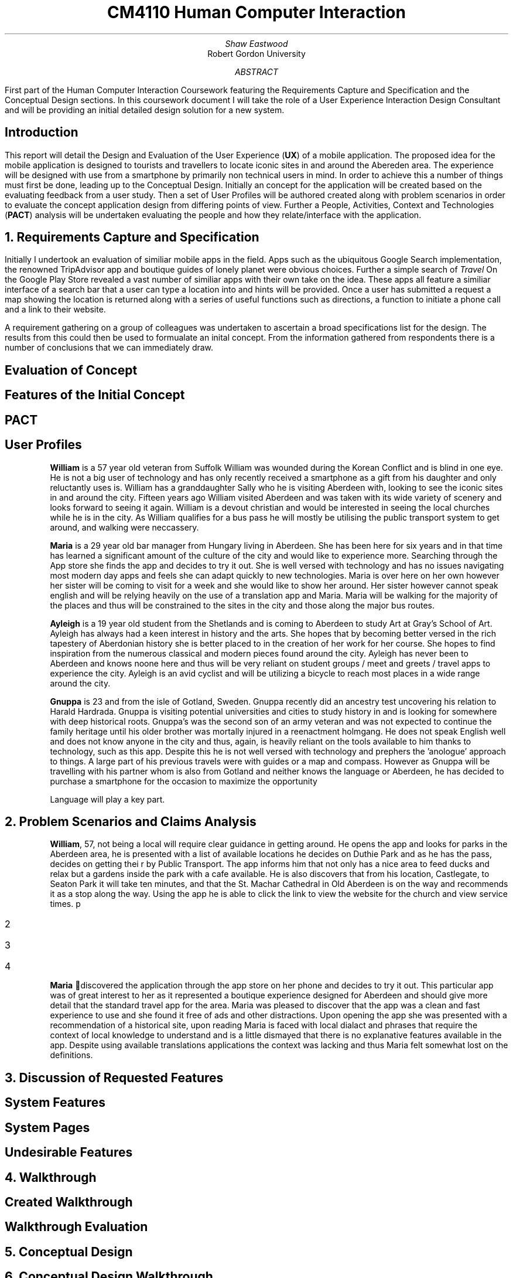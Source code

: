 .TL
CM4110 Human Computer Interaction
.AU
Shaw Eastwood
.AI
Robert Gordon University
.DA
.AB
First part of the Human Computer Interaction Coursework featuring the Requirements Capture and Specification and the Conceptual Design sections.
In this coursework document I will take the role of a User Experience Interaction Design Consultant and will be providing an initial detailed design solution for a new system.
.AE
.SH
Introduction
.PP
This report will detail the Design and Evaluation of the User Experience
.B "UX" ) (
of a mobile application.
The proposed idea for the mobile application is designed to tourists and travellers to locate iconic sites in and around the Abereden area.
The experience will be designed with use from a smartphone by primarily non technical users in mind.
In order to achieve this a number of things must first be done, leading up to the Conceptual Design.
Initially an concept for the application will be created based on the evaluating feedback from a user study.
Then a set of User Profiles will be authored created along with problem scenarios in order to evaluate the concept application design from differing points of view.
Further a People, Activities, Context and Technologies
.B "PACT" ) (
analysis will be undertaken evaluating the people and how they relate/interface with the application.
.NH
Requirements Capture and Specification
.PP
Initially I undertook an evaluation of similiar mobile apps in the field.
Apps such as the ubiquitous Google Search implementation, the renowned TripAdvisor app and boutique guides of lonely planet were obvious choices.
Further a simple search of
.I "Travel"
On the Google Play Store revealed a vast number of similiar apps with their own take on the idea.
These apps all feature a similiar interface of a search bar that a user can type a location into and hints will be provided.
Once a user has submitted a request a map showing the location is returned along with a series of useful functions such as directions, a function to initiate a phone call and a link to their website.

A requirement gathering on a group of colleagues was undertaken to ascertain a broad specifications list for the design.
The results from this could then be used to formualate an inital concept.
From the information gathered from respondents there is a number of conclusions that we can immediately draw.

.SH 2
Evaluation of Concept
.PP

.SH 2
Features of the Initial Concept
\# TODO
.SH 2
PACT
\# TODO
.SH 2
User Profiles
.XP
.B "William"
is a 57 year old veteran from Suffolk
William was wounded during the Korean Conflict and is blind in one eye.
He is not a big user of technology and has only recently received a smartphone as a gift from his daughter and only reluctantly uses is.
William has a granddaughter Sally who he is visiting Aberdeen with, looking to see the iconic sites in and around the city.
Fifteen years ago William visited Aberdeen and was taken with its wide variety of scenery and looks forward to seeing it again.
William is a devout christian and would be interested in seeing the local churches while he is in the city.
As William qualifies for a bus pass he will mostly be utilising the public transport system to get around, and walking were neccassery.
.XP
.B "Maria"
is a 29 year old bar manager from Hungary living in Aberdeen.
She has been here for six years and in that time has learned a significant amount of the culture of the city and would like to experience more.
Searching through the App store she finds the app and decides to try it out.
She is well versed with technology and has no issues navigating most modern day apps and feels she can adapt quickly to new technologies.
Maria is over here on her own however her sister will be coming to visit for a week and she would like to show her around.
Her sister however cannot speak english and will be relying heavily on the use of a translation app and Maria.
Maria will be walking for the majority of the places and thus will be constrained to the sites in the city and those along the major bus routes.
.XP
.B "Ayleigh"
is a 19 year old student from the Shetlands and is coming to Aberdeen to study Art at Gray's School of Art.
Ayleigh has always had a keen interest in history and the arts.
She hopes that by becoming better versed in the rich tapestery of Aberdonian history she is better placed to in the creation of her work for her course.
She hopes to find inspiration from the numerous classical and modern pieces found around the city.
Ayleigh has never been to Aberdeen and knows noone here and thus will be very reliant on student groups / meet and greets / travel apps to experience the city.
Ayleigh is an avid cyclist and will be utilizing a bicycle to reach most places in a wide range around the city.
.XP
.B "Gnuppa"
is 23 and from the isle of Gotland, Sweden.
Gnuppa recently did an ancestry test uncovering his relation to Harald Hardrada.
Gnuppa is visiting potential universities and cities to study history in and is looking for somewhere with deep historical roots.
Gnuppa's was the second son of an army veteran and was not expected to continue the family heritage until his older brother was mortally injured in a reenactment holmgang.
He does not speak English well and does not know anyone in the city and thus, again, is heavily reliant on the tools available to him thanks to technology, such as this app.
Despite this he is not well versed with technology and prephers the 'anologue' approach to things.
A large part of his previous travels were with guides or a map and compass.
However as Gnuppa will be travelling with his partner whom is also from Gotland and neither knows the language or Aberdeen, he has decided to purchase a smartphone for the occasion to maximize the opportunity
.QP
Language will play a key part.
.NH
Problem Scenarios and Claims Analysis
.PP
.XP
.B "William" ,
57, not being a local will require clear guidance in getting around.
He opens the app and looks for parks in the Aberdeen area, he is presented with a list of available locations he decides on Duthie Park and as he has the pass, decides on getting thei r by Public Transport.
The app informs him that not only has a nice area to feed ducks and relax but a gardens inside the park with a cafe available.
He is also discovers that from his location, Castlegate, to Seaton Park it will take ten minutes, and that the St. Machar Cathedral in Old Aberdeen is on the way and recommends it as a stop along the way.
Using the app he is able to click the link to view the website for the church and view service times.
p
.IP 2
.IP 3
.IP 4
.XP
.B "Maria"
discovered the application through the app store on her phone and decides to try it out.
This particular app was of great interest to her as it represented a boutique experience designed for Aberdeen and should give more detail that the standard travel app for the area.
Maria was pleased to discover that the app was a clean and fast experience to use and she found it free of ads and other distractions.
Upon opening the app she was presented with a recommendation of a historical site, upon reading Maria is faced with local dialact and phrases that require the context of local knowledge to understand and is a little dismayed that there is no explanative features available in the app.
Despite using available translations applications the context was lacking and thus Maria felt somewhat lost on the definitions.
.NH
Discussion of Requested Features
.SH 2
System Features
.PP
\# TODO
.SH 2
System Pages
.PP
\# TODO
.SH 2
Undesirable Features
.PP
\# TODO
.NH
Walkthrough
.SH 2
Created Walkthrough
.PP
\# TODO
.SH 2
Walkthrough Evaluation
.PP
\# TODO
.NH
Conceptual Design
.PP
\# TODO
.NH
Conceptual Design Walkthrough



.NH
Conceptual Design
.PP
